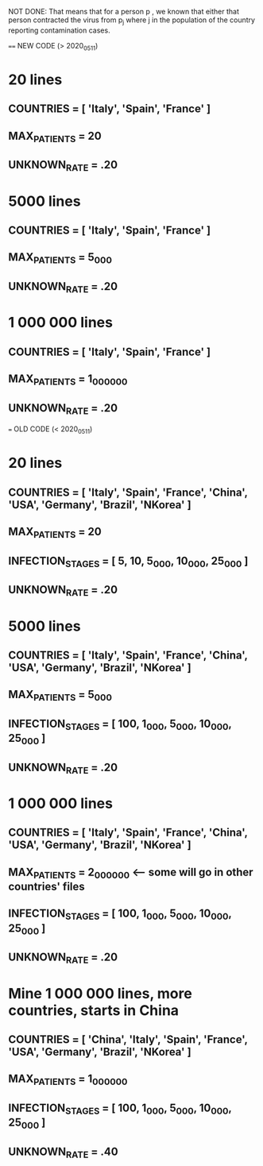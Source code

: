 #+STARTUP: showall indent
#+TODO: TODO(t) LATER(l) CANCELLED(c) DELEGATED(d) | DONE(o) + C-c C-c

NOT DONE: That means that for a person p , we known that either that person contracted the virus from p_j where j in the population of the country reporting contamination cases.

==== NEW CODE (> 2020_05_11)

* 20 lines
** COUNTRIES = [ 'Italy', 'Spain', 'France' ]
** MAX_PATIENTS = 20
** UNKNOWN_RATE = .20

* 5000 lines
** COUNTRIES = [ 'Italy', 'Spain', 'France' ]
** MAX_PATIENTS = 5_000
** UNKNOWN_RATE = .20

* 1 000 000 lines
** COUNTRIES = [ 'Italy', 'Spain', 'France' ]
** MAX_PATIENTS = 1_000_000
** UNKNOWN_RATE = .20


=== OLD CODE (< 2020_05_11)

* 20 lines
** COUNTRIES = [ 'Italy', 'Spain', 'France', 'China', 'USA', 'Germany', 'Brazil', 'NKorea' ]
** MAX_PATIENTS = 20
** INFECTION_STAGES = [ 5, 10, 5_000, 10_000, 25_000 ]
** UNKNOWN_RATE = .20

* 5000 lines
** COUNTRIES = [ 'Italy', 'Spain', 'France', 'China', 'USA', 'Germany', 'Brazil', 'NKorea' ]
** MAX_PATIENTS = 5_000
** INFECTION_STAGES = [ 100, 1_000, 5_000, 10_000, 25_000 ]
** UNKNOWN_RATE = .20

* 1 000 000 lines
** COUNTRIES = [ 'Italy', 'Spain', 'France', 'China', 'USA', 'Germany', 'Brazil', 'NKorea' ]
** MAX_PATIENTS = 2_000_000  <-- some will go in other countries' files
** INFECTION_STAGES = [ 100, 1_000, 5_000, 10_000, 25_000 ]
** UNKNOWN_RATE = .20

* Mine 1 000 000 lines, more countries, starts in China
** COUNTRIES = [ 'China', 'Italy', 'Spain', 'France', 'USA', 'Germany', 'Brazil', 'NKorea' ]
** MAX_PATIENTS = 1_000_000
** INFECTION_STAGES = [ 100, 1_000, 5_000, 10_000, 25_000 ]
** UNKNOWN_RATE = .40
